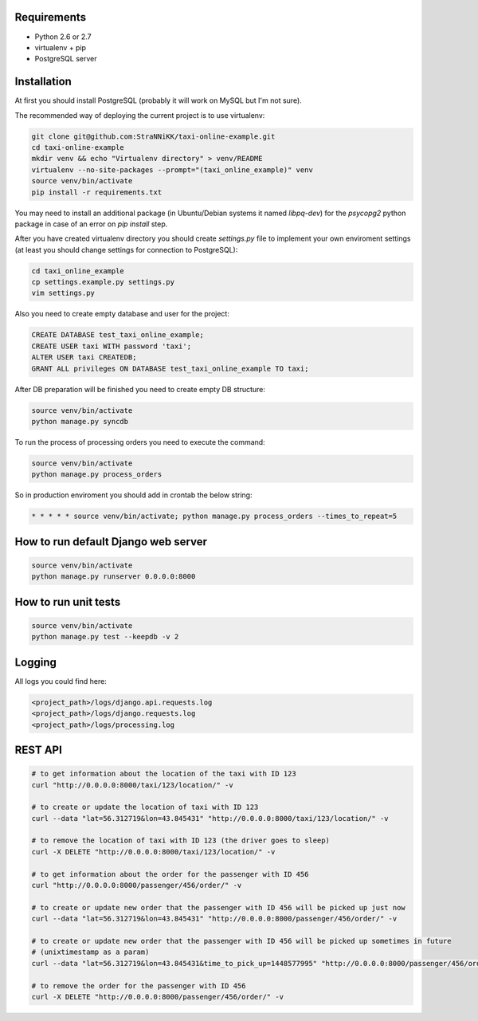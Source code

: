 Requirements
============

* Python 2.6 or 2.7
* virtualenv + pip
* PostgreSQL server

Installation
============

At first you should install PostgreSQL (probably it will work on MySQL but I'm not sure).

The recommended way of deploying the current project is to use virtualenv:

.. code-block:: bash

  git clone git@github.com:StraNNiKK/taxi-online-example.git
  cd taxi-online-example
  mkdir venv && echo "Virtualenv directory" > venv/README
  virtualenv --no-site-packages --prompt="(taxi_online_example)" venv
  source venv/bin/activate
  pip install -r requirements.txt

You may need to install an additional package (in Ubuntu/Debian systems it named *libpq-dev*) for the *psycopg2* python package in case of an error on *pip install* step.

After you have created virtualenv directory you should create *settings.py* file to implement your own enviroment settings (at least you should change settings for connection to PostgreSQL):

.. code-block:: bash

  cd taxi_online_example
  cp settings.example.py settings.py
  vim settings.py

Also you need to create empty database and user for the project:

.. code-block:: sql

  CREATE DATABASE test_taxi_online_example;
  CREATE USER taxi WITH password 'taxi';
  ALTER USER taxi CREATEDB;
  GRANT ALL privileges ON DATABASE test_taxi_online_example TO taxi;

After DB preparation will be finished you need to create empty DB structure:

.. code-block:: bash

  source venv/bin/activate
  python manage.py syncdb

To run the process of processing orders you need to execute the command:

.. code-block:: bash

  source venv/bin/activate
  python manage.py process_orders

So in production enviroment you should add in crontab the below string:

.. code-block:: bash

  * * * * * source venv/bin/activate; python manage.py process_orders --times_to_repeat=5

How to run default Django web server
====================================

.. code-block:: bash

  source venv/bin/activate
  python manage.py runserver 0.0.0.0:8000


How to run unit tests
=====================

.. code-block:: bash

  source venv/bin/activate
  python manage.py test --keepdb -v 2

Logging
=======

All logs you could find here:

.. code-block:: bash

  <project_path>/logs/django.api.requests.log
  <project_path>/logs/django.requests.log
  <project_path>/logs/processing.log

REST API
========

.. code-block:: bash

  # to get information about the location of the taxi with ID 123
  curl "http://0.0.0.0:8000/taxi/123/location/" -v

  # to create or update the location of taxi with ID 123
  curl --data "lat=56.312719&lon=43.845431" "http://0.0.0.0:8000/taxi/123/location/" -v

  # to remove the location of taxi with ID 123 (the driver goes to sleep)
  curl -X DELETE "http://0.0.0.0:8000/taxi/123/location/" -v

  # to get information about the order for the passenger with ID 456
  curl "http://0.0.0.0:8000/passenger/456/order/" -v

  # to create or update new order that the passenger with ID 456 will be picked up just now
  curl --data "lat=56.312719&lon=43.845431" "http://0.0.0.0:8000/passenger/456/order/" -v

  # to create or update new order that the passenger with ID 456 will be picked up sometimes in future
  # (unixtimestamp as a param)
  curl --data "lat=56.312719&lon=43.845431&time_to_pick_up=1448577995" "http://0.0.0.0:8000/passenger/456/order/" -v

  # to remove the order for the passenger with ID 456
  curl -X DELETE "http://0.0.0.0:8000/passenger/456/order/" -v
